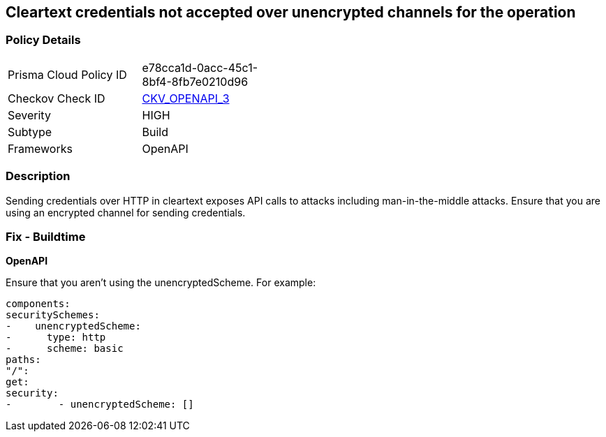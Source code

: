 == Cleartext credentials not accepted over unencrypted channels for the operation


=== Policy Details 

[width=45%]
[cols="1,1"]
|=== 
|Prisma Cloud Policy ID 
| e78cca1d-0acc-45c1-8bf4-8fb7e0210d96

|Checkov Check ID 
| https://github.com/bridgecrewio/checkov/blob/main/checkov/openapi/checks/resource/v3/CleartextOverUnencryptedChannel.py[CKV_OPENAPI_3]

|Severity
|HIGH

|Subtype
|Build

|Frameworks
|OpenAPI

|=== 



=== Description 


Sending credentials over HTTP in cleartext exposes API calls to attacks including man-in-the-middle attacks.
Ensure that you are using an encrypted channel for sending credentials.

=== Fix - Buildtime


*OpenAPI* 


Ensure that you aren't using the unencryptedScheme.
For example:
[,yaml]
----
components:
securitySchemes:
-    unencryptedScheme:
-      type: http
-      scheme: basic
paths:
"/":
get:
security:
-        - unencryptedScheme: []
----
